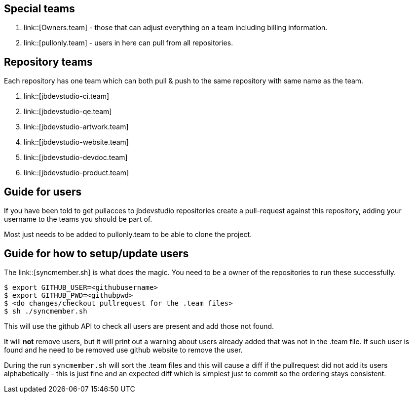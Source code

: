 == Special teams

. link::[Owners.team] - those that can adjust everything on a team including billing information.
. link::[pullonly.team] - users in here can pull from all repositories.

== Repository teams

Each repository has one team which can both pull & push to the same repository with same name as the team.

. link::[jbdevstudio-ci.team] 
. link::[jbdevstudio-qe.team]
. link::[jbdevstudio-artwork.team]
. link::[jbdevstudio-website.team]
. link::[jbdevstudio-devdoc.team]
. link::[jbdevstudio-product.team]

== Guide for users

If you have been told to get pullacces to jbdevstudio repositories create a pull-request against this repository, 
adding your username to the teams you should be part of.

Most just needs to be added to pullonly.team to be able to clone the project.

== Guide for how to setup/update users

The link::[syncmember.sh] is what does the magic.
You need to be a owner of the repositories to run these successfully.

   $ export GITHUB_USER=<githubusername>
   $ export GITHUB_PWD=<githubpwd>
   $ <do changes/checkout pullrequest for the .team files>
   $ sh ./syncmember.sh
   
This will use the github API to check all users are present and add those not found. 

It will *not* remove users, but it will print out a warning about users already added that was not in the .team file.
If such user is found and he need to be removed use github website to remove the user.

During the run `syncmember.sh` will sort the .team files and this will cause a diff if the pullrequest did not add its users alphabetically - 
this is just fine and an expected diff which is simplest just to commit so the ordering stays consistent.






